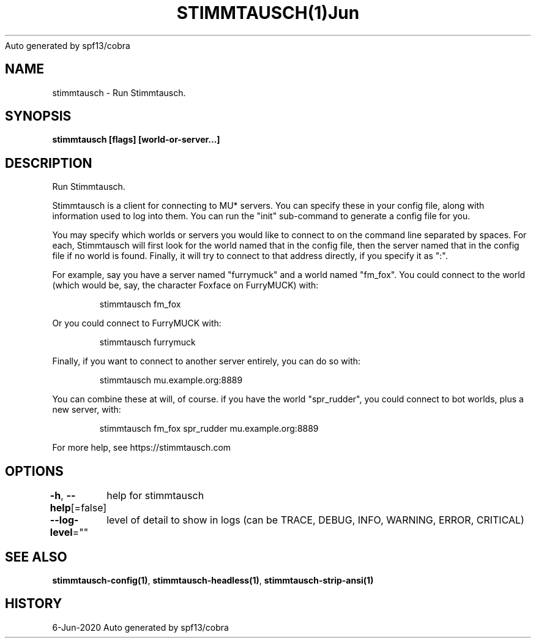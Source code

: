 .nh
.TH STIMMTAUSCH(1)Jun 2020
Auto generated by spf13/cobra

.SH NAME
.PP
stimmtausch \- Run Stimmtausch.


.SH SYNOPSIS
.PP
\fBstimmtausch [flags] [world\-or\-server...]\fP


.SH DESCRIPTION
.PP
Run Stimmtausch.

.PP
Stimmtausch is a client for connecting to MU* servers. You can specify these in
your config file, along with information used to log into them. You can run the
"init" sub\-command to generate a config file for you.

.PP
You may specify which worlds or servers you would like to connect to on the
command line separated by spaces. For each, Stimmtausch will first look for the
world named that in the config file, then the server named that in the config
file if no world is found. Finally, it will try to connect to that address
directly, if you specify it as ":".

.PP
For example, say you have a server named "furrymuck" and a world named "fm\_fox".
You could connect to the world (which would be, say, the character Foxface on
FurryMUCK) with:

.PP
.RS

.nf
stimmtausch fm\_fox

.fi
.RE

.PP
Or you could connect to FurryMUCK with:

.PP
.RS

.nf
stimmtausch furrymuck

.fi
.RE

.PP
Finally, if you want to connect to another server entirely, you can do so with:

.PP
.RS

.nf
stimmtausch mu.example.org:8889

.fi
.RE

.PP
You can combine these at will, of course. if you have the world "spr\_rudder",
you could connect to bot worlds, plus a new server, with:

.PP
.RS

.nf
stimmtausch fm\_fox spr\_rudder mu.example.org:8889

.fi
.RE

.PP
For more help, see https://stimmtausch.com


.SH OPTIONS
.PP
\fB\-h\fP, \fB\-\-help\fP[=false]
	help for stimmtausch

.PP
\fB\-\-log\-level\fP=""
	level of detail to show in logs (can be TRACE, DEBUG, INFO, WARNING, ERROR, CRITICAL)


.SH SEE ALSO
.PP
\fBstimmtausch\-config(1)\fP, \fBstimmtausch\-headless(1)\fP, \fBstimmtausch\-strip\-ansi(1)\fP


.SH HISTORY
.PP
6\-Jun\-2020 Auto generated by spf13/cobra
